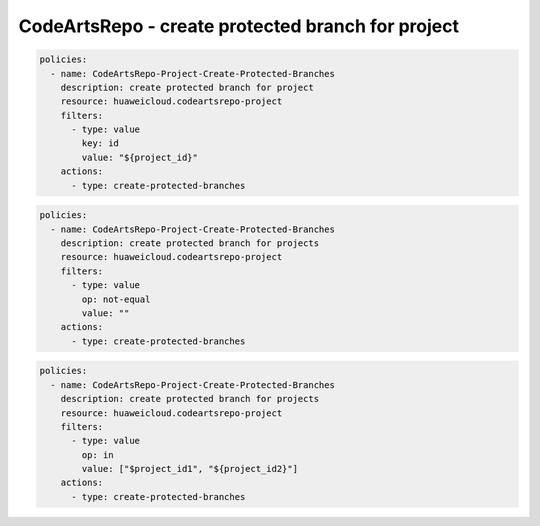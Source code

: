 CodeArtsRepo - create protected branch for project
========================

.. code-block:: yaml

  policies:
    - name: CodeArtsRepo-Project-Create-Protected-Branches
      description: create protected branch for project
      resource: huaweicloud.codeartsrepo-project
      filters:
        - type: value
          key: id
          value: "${project_id}"
      actions:
        - type: create-protected-branches


.. code-block:: yaml

  policies:
    - name: CodeArtsRepo-Project-Create-Protected-Branches
      description: create protected branch for projects
      resource: huaweicloud.codeartsrepo-project
      filters:
        - type: value
          op: not-equal
          value: ""
      actions:
        - type: create-protected-branches


.. code-block:: yaml

  policies:
    - name: CodeArtsRepo-Project-Create-Protected-Branches
      description: create protected branch for projects
      resource: huaweicloud.codeartsrepo-project
      filters:
        - type: value
          op: in
          value: ["$project_id1", "${project_id2}"]
      actions:
        - type: create-protected-branches